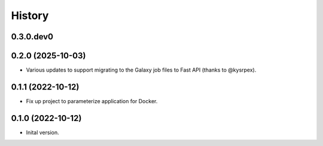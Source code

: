 .. :changelog:

History
-------

.. to_doc

---------------------
0.3.0.dev0
---------------------

    

---------------------
0.2.0 (2025-10-03)
---------------------

* Various updates to support migrating to the Galaxy job files to Fast API
  (thanks to @kysrpex).

---------------------
0.1.1 (2022-10-12)
---------------------

* Fix up project to parameterize application for Docker.

---------------------
0.1.0 (2022-10-12)
---------------------

* Inital version.
